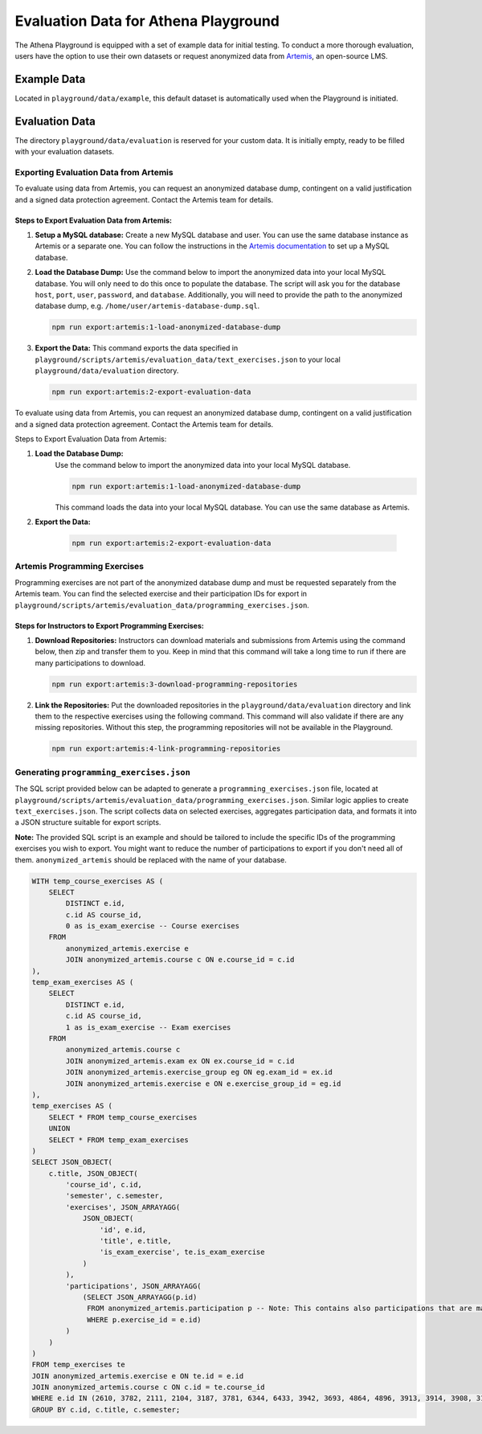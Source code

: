 Evaluation Data for Athena Playground
===========================================

The Athena Playground is equipped with a set of example data for initial testing. To conduct a more thorough evaluation, users have the option to use their own datasets or request anonymized data from `Artemis <https://github.com/ls1intum/Artemis>`_, an open-source LMS.


Example Data
------------

Located in ``playground/data/example``, this default dataset is automatically used when the Playground is initiated.


Evaluation Data
---------------

The directory ``playground/data/evaluation`` is reserved for your custom data. It is initially empty, ready to be filled with your evaluation datasets.


Exporting Evaluation Data from Artemis
^^^^^^^^^^^^^^^^^^^^^^^^^^^^^^^^^^^^^^

To evaluate using data from Artemis, you can request an anonymized database dump, contingent on a valid justification and a signed data protection agreement. Contact the Artemis team for details.

Steps to Export Evaluation Data from Artemis:
"""""""""""""""""""""""""""""""""""""""""""""

1. **Setup a MySQL database:**
   Create a new MySQL database and user. You can use the same database instance as Artemis or a separate one. You can follow the instructions in the `Artemis documentation <https://docs.artemis.cit.tum.de/dev/setup/database.html#mysql-setup>`_ to set up a MySQL database.


2. **Load the Database Dump:**
   Use the command below to import the anonymized data into your local MySQL database. You will only need to do this once to populate the database. The script will ask you for the database ``host``, ``port``, ``user``, ``password``, and ``database``. Additionally, you will need to provide the path to the anonymized database dump, e.g. ``/home/user/artemis-database-dump.sql``.

   .. code-block:: bash

       npm run export:artemis:1-load-anonymized-database-dump

.. image:: ../images/load-anonymized-database-dump.png
    :width: 500px
    :alt: Example terminal screenshot of the command to load the anonymized database dump
    :align: center

3. **Export the Data:**
   This command exports the data specified in ``playground/scripts/artemis/evaluation_data/text_exercises.json`` to your local ``playground/data/evaluation`` directory.

   .. code-block:: bash

       npm run export:artemis:2-export-evaluation-data


To evaluate using data from Artemis, you can request an anonymized database dump, contingent on a valid justification and a signed data protection agreement. Contact the Artemis team for details.

Steps to Export Evaluation Data from Artemis:

1. **Load the Database Dump:**
    Use the command below to import the anonymized data into your local MySQL database.

    .. code-block:: bash

        npm run export:artemis:1-load-anonymized-database-dump

    This command loads the data into your local MySQL database. You can use the same database as Artemis.

2. **Export the Data:**

    .. code-block:: bash

        npm run export:artemis:2-export-evaluation-data

Artemis Programming Exercises
^^^^^^^^^^^^^^^^^^^^^^^^^^^^^

Programming exercises are not part of the anonymized database dump and must be requested separately from the Artemis team. You can find the selected exercise and their participation IDs for export in ``playground/scripts/artemis/evaluation_data/programming_exercises.json``.

Steps for Instructors to Export Programming Exercises:
""""""""""""""""""""""""""""""""""""""""""""""""""""""

1. **Download Repositories:**
   Instructors can download materials and submissions from Artemis using the command below, then zip and transfer them to you. Keep in mind that this command will take a long time to run if there are many participations to download.

   .. code-block:: bash

       npm run export:artemis:3-download-programming-repositories

2. **Link the Repositories:**
   Put the downloaded repositories in the ``playground/data/evaluation`` directory and link them to the respective exercises using the following command. This command will also validate if there are any missing repositories. Without this step, the programming repositories will not be available in the Playground.

   .. code-block:: bash

       npm run export:artemis:4-link-programming-repositories


Generating ``programming_exercises.json``
^^^^^^^^^^^^^^^^^^^^^^^^^^^^^^^^^^^^^^^^^

The SQL script provided below can be adapted to generate a ``programming_exercises.json`` file, located at ``playground/scripts/artemis/evaluation_data/programming_exercises.json``. Similar logic applies to create ``text_exercises.json``. The script collects data on selected exercises, aggregates participation data, and formats it into a JSON structure suitable for export scripts.

**Note:** The provided SQL script is an example and should be tailored to include the specific IDs of the programming exercises you wish to export. You might want to reduce the number of participations to export if you don't need all of them. ``anonymized_artemis`` should be replaced with the name of your database.

.. code-block:: sql
    
    WITH temp_course_exercises AS (
        SELECT
            DISTINCT e.id,
            c.id AS course_id,
            0 as is_exam_exercise -- Course exercises
        FROM
            anonymized_artemis.exercise e
            JOIN anonymized_artemis.course c ON e.course_id = c.id
    ),
    temp_exam_exercises AS (
        SELECT
            DISTINCT e.id,
            c.id AS course_id,
            1 as is_exam_exercise -- Exam exercises
        FROM
            anonymized_artemis.course c
            JOIN anonymized_artemis.exam ex ON ex.course_id = c.id
            JOIN anonymized_artemis.exercise_group eg ON eg.exam_id = ex.id
            JOIN anonymized_artemis.exercise e ON e.exercise_group_id = eg.id
    ),
    temp_exercises AS (
        SELECT * FROM temp_course_exercises
        UNION
        SELECT * FROM temp_exam_exercises
    )
    SELECT JSON_OBJECT(
        c.title, JSON_OBJECT(
            'course_id', c.id,
            'semester', c.semester,
            'exercises', JSON_ARRAYAGG(
                JSON_OBJECT(
                    'id', e.id,
                    'title', e.title,
                    'is_exam_exercise', te.is_exam_exercise
                )
            ),
            'participations', JSON_ARRAYAGG(
                (SELECT JSON_ARRAYAGG(p.id)
                 FROM anonymized_artemis.participation p -- Note: This contains also participations that are maybe unneccessary  
                 WHERE p.exercise_id = e.id)
            )
        )
    )
    FROM temp_exercises te
    JOIN anonymized_artemis.exercise e ON te.id = e.id
    JOIN anonymized_artemis.course c ON c.id = te.course_id
    WHERE e.id IN (2610, 3782, 2111, 2104, 3187, 3781, 6344, 6433, 3942, 3693, 4864, 4896, 3913, 3914, 3908, 3185, 3184) -- Programming exercises to export
    GROUP BY c.id, c.title, c.semester;

